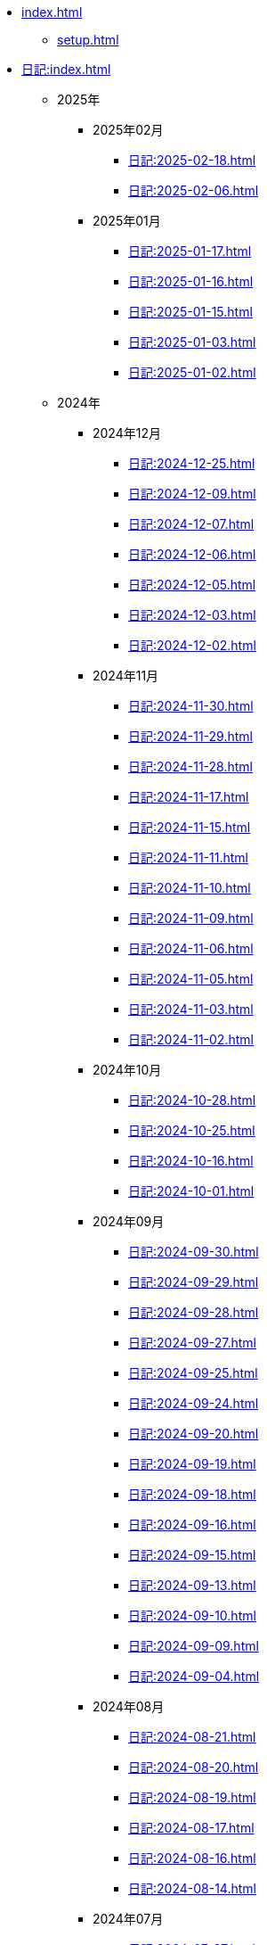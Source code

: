 [ROOT]
* xref:index.adoc[]
** xref:setup.adoc[]

[journal]
* xref:日記:index.adoc[]
** 2025年
*** 2025年02月
**** xref:日記:2025-02-18.adoc[]
**** xref:日記:2025-02-06.adoc[]
*** 2025年01月
**** xref:日記:2025-01-17.adoc[]
**** xref:日記:2025-01-16.adoc[]
**** xref:日記:2025-01-15.adoc[]
**** xref:日記:2025-01-03.adoc[]
**** xref:日記:2025-01-02.adoc[]
** 2024年
*** 2024年12月
**** xref:日記:2024-12-25.adoc[]
**** xref:日記:2024-12-09.adoc[]
**** xref:日記:2024-12-07.adoc[]
**** xref:日記:2024-12-06.adoc[]
**** xref:日記:2024-12-05.adoc[]
**** xref:日記:2024-12-03.adoc[]
**** xref:日記:2024-12-02.adoc[]
*** 2024年11月
**** xref:日記:2024-11-30.adoc[]
**** xref:日記:2024-11-29.adoc[]
**** xref:日記:2024-11-28.adoc[]
**** xref:日記:2024-11-17.adoc[]
**** xref:日記:2024-11-15.adoc[]
**** xref:日記:2024-11-11.adoc[]
**** xref:日記:2024-11-10.adoc[]
**** xref:日記:2024-11-09.adoc[]
**** xref:日記:2024-11-06.adoc[]
**** xref:日記:2024-11-05.adoc[]
**** xref:日記:2024-11-03.adoc[]
**** xref:日記:2024-11-02.adoc[]
*** 2024年10月
**** xref:日記:2024-10-28.adoc[]
**** xref:日記:2024-10-25.adoc[]
**** xref:日記:2024-10-16.adoc[]
**** xref:日記:2024-10-01.adoc[]
*** 2024年09月
**** xref:日記:2024-09-30.adoc[]
**** xref:日記:2024-09-29.adoc[]
**** xref:日記:2024-09-28.adoc[]
**** xref:日記:2024-09-27.adoc[]
**** xref:日記:2024-09-25.adoc[]
**** xref:日記:2024-09-24.adoc[]
**** xref:日記:2024-09-20.adoc[]
**** xref:日記:2024-09-19.adoc[]
**** xref:日記:2024-09-18.adoc[]
**** xref:日記:2024-09-16.adoc[]
**** xref:日記:2024-09-15.adoc[]
**** xref:日記:2024-09-13.adoc[]
**** xref:日記:2024-09-10.adoc[]
**** xref:日記:2024-09-09.adoc[]
**** xref:日記:2024-09-04.adoc[]
*** 2024年08月
**** xref:日記:2024-08-21.adoc[]
**** xref:日記:2024-08-20.adoc[]
**** xref:日記:2024-08-19.adoc[]
**** xref:日記:2024-08-17.adoc[]
**** xref:日記:2024-08-16.adoc[]
**** xref:日記:2024-08-14.adoc[]
*** 2024年07月
**** xref:日記:2024-07-27.adoc[]
**** xref:日記:2024-07-25.adoc[]
**** xref:日記:2024-07-15.adoc[]
**** xref:日記:2024-07-06.adoc[]
*** 2024年06月
**** xref:日記:2024-06-28.adoc[]
**** xref:日記:2024-06-21.adoc[]
**** xref:日記:2024-06-13.adoc[]
**** xref:日記:2024-06-09.adoc[]
**** xref:日記:2024-06-07.adoc[]
**** xref:日記:2024-06-06.adoc[]
*** 2024年05月
**** xref:日記:2024-05-30.adoc[]
**** xref:日記:2024-05-19.adoc[]
**** xref:日記:2024-05-10.adoc[]
*** 2024年04月
**** xref:日記:2024-04-22.adoc[]
**** xref:日記:2024-04-17.adoc[]
**** xref:日記:2024-04-16.adoc[]
**** xref:日記:2024-04-14.adoc[]
**** xref:日記:2024-04-10.adoc[]
**** xref:日記:2024-04-07.adoc[]
**** xref:日記:2024-04-06.adoc[]
**** xref:日記:2024-04-01.adoc[]
*** 2024年03月
**** xref:日記:2024-03-31.adoc[]
**** xref:日記:2024-03-29.adoc[]
**** xref:日記:2024-03-26.adoc[]
**** xref:日記:2024-03-20.adoc[]
**** xref:日記:2024-03-19.adoc[]
**** xref:日記:2024-03-18.adoc[]
**** xref:日記:2024-03-17.adoc[]
**** xref:日記:2024-03-15.adoc[]
**** xref:日記:2024-03-14.adoc[]
**** xref:日記:2024-03-07.adoc[]

[幻想]
* xref:幻想:index.adoc[]
** xref:幻想:random.adoc[]
** xref:幻想:links.adoc[]
** xref:幻想:readings-finished.adoc[]

[Android]
* xref:android.adoc[]

[AsciiDoc]
* xref:asciidoc.adoc[]

[Gentoo]
* xref:gentoo.adoc[]
** xref:gentoo-errors.adoc[]

[Git]
* xref:git.adoc[]

[Github]
* xref:github.adoc[]
** xref:github-actions.adoc[]

[Google]
* xref:google.adoc[]

[Linux]
* xref:linux.adoc[]

[NixOS]
* xref:nixos.adoc[]

[objdump]
* xref:objdump.adoc[]

[NMAP]
* xref:nmap.adoc[]

[Open Source Intelligence]
* xref:osint.adoc[]
** xref:osint-tools.adoc[]

[Python]
* xref:python.adoc[]
** xref:python-schema.adoc[]

[TIA Portal Openness]
* xref:tia-portal-openness.adoc[]
** xref:tia-portal-openness-api.adoc[]
** xref:tia-portal-openness-xml.adoc[]

[Vim]
* xref:vim.adoc[]

[Virtualization]
* Virtualization
** xref:qemu.adoc[]
** xref:vmware.adoc[]

[Waydroid]
* xref:waydroid.adoc[]
** xref:waydroid-errors.adoc[]

[日本語]
* xref:日本語.adoc[]
** xref:日本語-語彙.adoc[]
